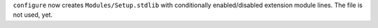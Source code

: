 ``configure`` now creates ``Modules/Setup.stdlib`` with conditionally
enabled/disabled extension module lines. The file is not used, yet.
